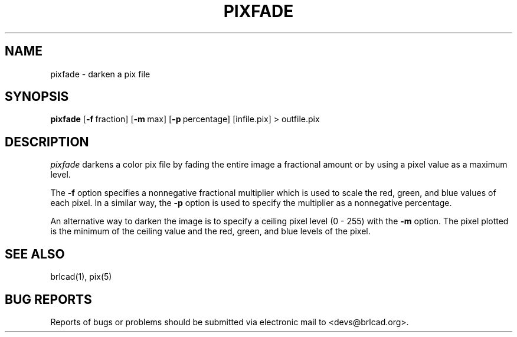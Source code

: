 .TH PIXFADE 1 BRL-CAD
.\"                      P I X F A D E . 1
.\" BRL-CAD
.\"
.\" Copyright (c) 2005-2009 United States Government as represented by
.\" the U.S. Army Research Laboratory.
.\"
.\" Redistribution and use in source (Docbook format) and 'compiled'
.\" forms (PDF, PostScript, HTML, RTF, etc), with or without
.\" modification, are permitted provided that the following conditions
.\" are met:
.\"
.\" 1. Redistributions of source code (Docbook format) must retain the
.\" above copyright notice, this list of conditions and the following
.\" disclaimer.
.\"
.\" 2. Redistributions in compiled form (transformed to other DTDs,
.\" converted to PDF, PostScript, HTML, RTF, and other formats) must
.\" reproduce the above copyright notice, this list of conditions and
.\" the following disclaimer in the documentation and/or other
.\" materials provided with the distribution.
.\"
.\" 3. The name of the author may not be used to endorse or promote
.\" products derived from this documentation without specific prior
.\" written permission.
.\"
.\" THIS DOCUMENTATION IS PROVIDED BY THE AUTHOR AS IS'' AND ANY
.\" EXPRESS OR IMPLIED WARRANTIES, INCLUDING, BUT NOT LIMITED TO, THE
.\" IMPLIED WARRANTIES OF MERCHANTABILITY AND FITNESS FOR A PARTICULAR
.\" PURPOSE ARE DISCLAIMED. IN NO EVENT SHALL THE AUTHOR BE LIABLE FOR
.\" ANY DIRECT, INDIRECT, INCIDENTAL, SPECIAL, EXEMPLARY, OR
.\" CONSEQUENTIAL DAMAGES (INCLUDING, BUT NOT LIMITED TO, PROCUREMENT
.\" OF SUBSTITUTE GOODS OR SERVICES; LOSS OF USE, DATA, OR PROFITS; OR
.\" BUSINESS INTERRUPTION) HOWEVER CAUSED AND ON ANY THEORY OF
.\" LIABILITY, WHETHER IN CONTRACT, STRICT LIABILITY, OR TORT
.\" (INCLUDING NEGLIGENCE OR OTHERWISE) ARISING IN ANY WAY OUT OF THE
.\" USE OF THIS DOCUMENTATION, EVEN IF ADVISED OF THE POSSIBILITY OF
.\" SUCH DAMAGE.
.\"
.\".\".\"
.SH NAME
pixfade \- darken a pix file
.SH SYNOPSIS
.B pixfade
.RB [ \-f\  fraction]
.RB [ \-m\  max]
.RB [ \-p\  percentage]
[infile.pix] \>\ outfile.pix
.SH DESCRIPTION
.I pixfade
darkens a color pix file by fading the entire image a fractional amount
or by using a pixel value as a maximum level.
.PP
The
.B \-f
option specifies a nonnegative fractional multiplier which is used
to scale the red, green, and blue values of each pixel.  In a similar
way, the
.B \-p
option is used to specify the multiplier as a nonnegative percentage.
.PP
An alternative way to darken the image is to specify a ceiling pixel
level (0 - 255) with the
.B \-m
option.  The pixel plotted is the minimum of the ceiling value and the
red, green, and blue levels of the pixel.
.SH "SEE ALSO"
brlcad(1), pix(5)
.SH "BUG REPORTS"
Reports of bugs or problems should be submitted via electronic
mail to <devs@brlcad.org>.
